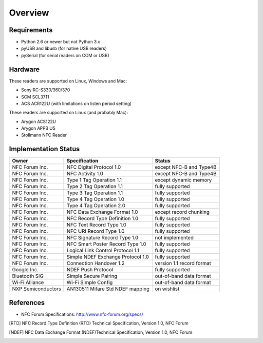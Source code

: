 Overview
========

Requirements
------------
* Python 2.6 or newer but not Python 3.x
* pyUSB and libusb (for native USB readers)
* pySerial (for serial readers on COM or USB)

Hardware
--------
These readers are supported on Linux, Windows and Mac:

* Sony RC-S330/360/370
* SCM SCL3711
* ACS ACR122U (with limitations on listen period setting)

These readers are supported on Linux (and probably Mac):

* Arygon ACS122U
* Arygon APPB US
* Stollmann NFC Reader

Implementation Status
---------------------
==================  ==================================  =========================
Owner               Specification                       Status
==================  ==================================  =========================
NFC Forum Inc.      NFC Digital Protocol 1.0            except NFC-B and Type4B
NFC Forum Inc.      NFC Activity 1.0                    except NFC-B and Type4B
NFC Forum Inc.      Type 1 Tag Operation 1.1            except dynamic memory
NFC Forum Inc.      Type 2 Tag Operation 1.1            fully supported
NFC Forum Inc.      Type 3 Tag Operation 1.1            fully supported
NFC Forum Inc.      Type 4 Tag Operation 1.0            fully supported
NFC Forum Inc.      Type 4 Tag Operation 2.0            fully supported
NFC Forum Inc.      NFC Data Exchange Format 1.0        except record chunking
NFC Forum Inc.      NFC Record Type Definition 1.0      fully supported
NFC Forum Inc.      NFC Text Record Type 1.0            fully supported
NFC Forum Inc.      NFC URI Record Type 1.0             fully supported
NFC Forum Inc.      NFC Signature Record Type 1.0       not implemented
NFC Forum Inc.      NFC Smart Poster Record Type 1.0    fully supported
NFC Forum Inc.      Logical Link Control Protocol 1.1   fully supported
NFC Forum Inc.      Simple NDEF Exchange Protocol 1.0   fully supported
NFC Forum Inc.      Connection Handover 1.2             version 1.1 record format
Google Inc.         NDEF Push Protocol                  fully supported
Bluetooth SIG       Simple Secure Pairing               out-of-band data format
Wi-Fi Alliance      Wi-Fi Simple Config                 out-of-band data format
NXP Semiconductors  AN130511 Mifare Std NDEF mapping    on wishlist
==================  ==================================  =========================

References
----------
* NFC Forum Specifications: http://www.nfc-forum.org/specs/

.. [RTD] NFC Record Type Definition (RTD) Technical Specification,
         Version 1.0, NFC Forum

.. [NDEF] NFC Data Exchange Format (NDEF)Technical Specification,
          Version 1.0, NFC Forum
